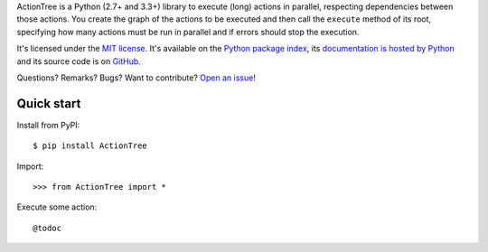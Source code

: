 ActionTree is a Python (2.7+ and 3.3+) library to execute (long) actions in parallel, respecting dependencies between those actions.
You create the graph of the actions to be executed and then call the ``execute`` method of its root,
specifying how many actions must be run in parallel and if errors should stop the execution.

It's licensed under the `MIT license <http://choosealicense.com/licenses/mit/>`__.
It's available on the `Python package index <http://pypi.python.org/pypi/ActionTree>`__,
its `documentation is hosted by Python <http://pythonhosted.org/ActionTree>`__
and its source code is on `GitHub <https://github.com/jacquev6/ActionTree>`__.

Questions? Remarks? Bugs? Want to contribute? `Open an issue <https://github.com/jacquev6/ActionTree/issues>`__!

.. image:: https://img.shields.io/travis/jacquev6/ActionTree/master.svg
    :target: https://travis-ci.org/jacquev6/ActionTree

.. image:: https://img.shields.io/coveralls/jacquev6/ActionTree/master.svg
    :target: https://coveralls.io/r/jacquev6/ActionTree

.. image:: https://img.shields.io/codeclimate/github/jacquev6/ActionTree.svg
    :target: https://codeclimate.com/github/jacquev6/ActionTree

.. image:: https://img.shields.io/scrutinizer/g/jacquev6/ActionTree.svg
    :target: https://scrutinizer-ci.com/g/jacquev6/ActionTree

.. image:: https://img.shields.io/pypi/dm/ActionTree.svg
    :target: https://pypi.python.org/pypi/ActionTree

.. image:: https://img.shields.io/pypi/l/ActionTree.svg
    :target: https://pypi.python.org/pypi/ActionTree

.. image:: https://img.shields.io/pypi/v/ActionTree.svg
    :target: https://pypi.python.org/pypi/ActionTree

.. image:: https://img.shields.io/github/issues/jacquev6/ActionTree.svg
    :target: https://github.com/jacquev6/ActionTree/issues

.. image:: https://badge.waffle.io/jacquev6/ActionTree.png?label=ready&title=ready
    :target: https://waffle.io/jacquev6/ActionTree

.. image:: https://img.shields.io/github/forks/jacquev6/ActionTree.svg
    :target: https://github.com/jacquev6/ActionTree/network

.. image:: https://img.shields.io/github/stars/jacquev6/ActionTree.svg
    :target: https://github.com/jacquev6/ActionTree/stargazers

Quick start
===========

Install from PyPI::

    $ pip install ActionTree

.. Warning, these are NOT doctests because doctests aren't displayed on GitHub.

Import::

    >>> from ActionTree import *

Execute some action::

    @todoc
